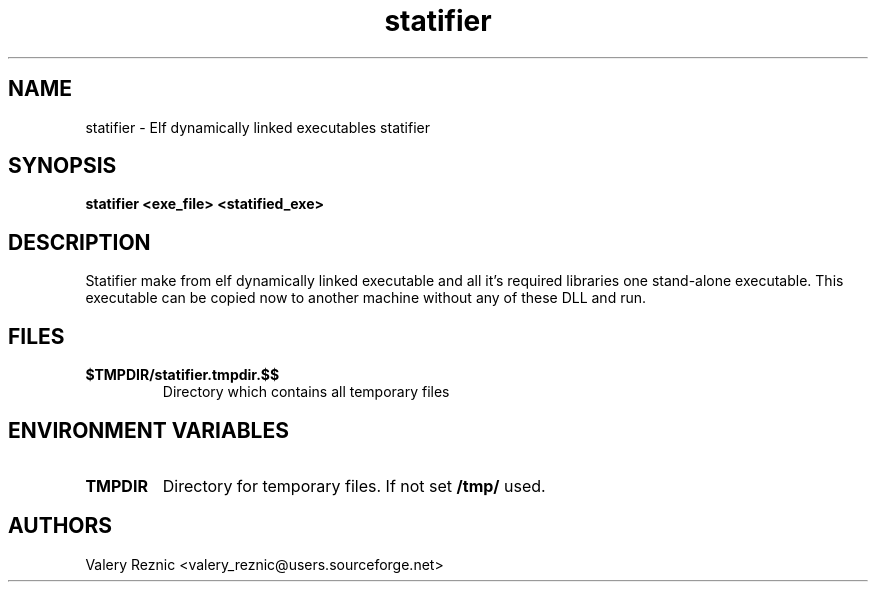 .TH statifier 1 "1.0.0" "Valery Reznic" "Elf Statifier"
.SH NAME
statifier \- Elf dynamically linked executables statifier
.SH SYNOPSIS
.B statifier <exe_file> <statified_exe> 
.SH DESCRIPTION
Statifier make from elf dynamically linked executable and 
all it's required libraries one stand-alone executable.
This executable can be copied now to another machine without
any of these DLL and run.
.SH FILES
.TP 
\fB$TMPDIR/statifier.tmpdir.$$\fP
Directory which contains all temporary files
.SH ENVIRONMENT VARIABLES
.LP
.TP
\fBTMPDIR\fP
Directory for temporary files. If not set \fB/tmp/\fP used.
.SH AUTHORS
Valery Reznic <valery_reznic@users.sourceforge.net>
